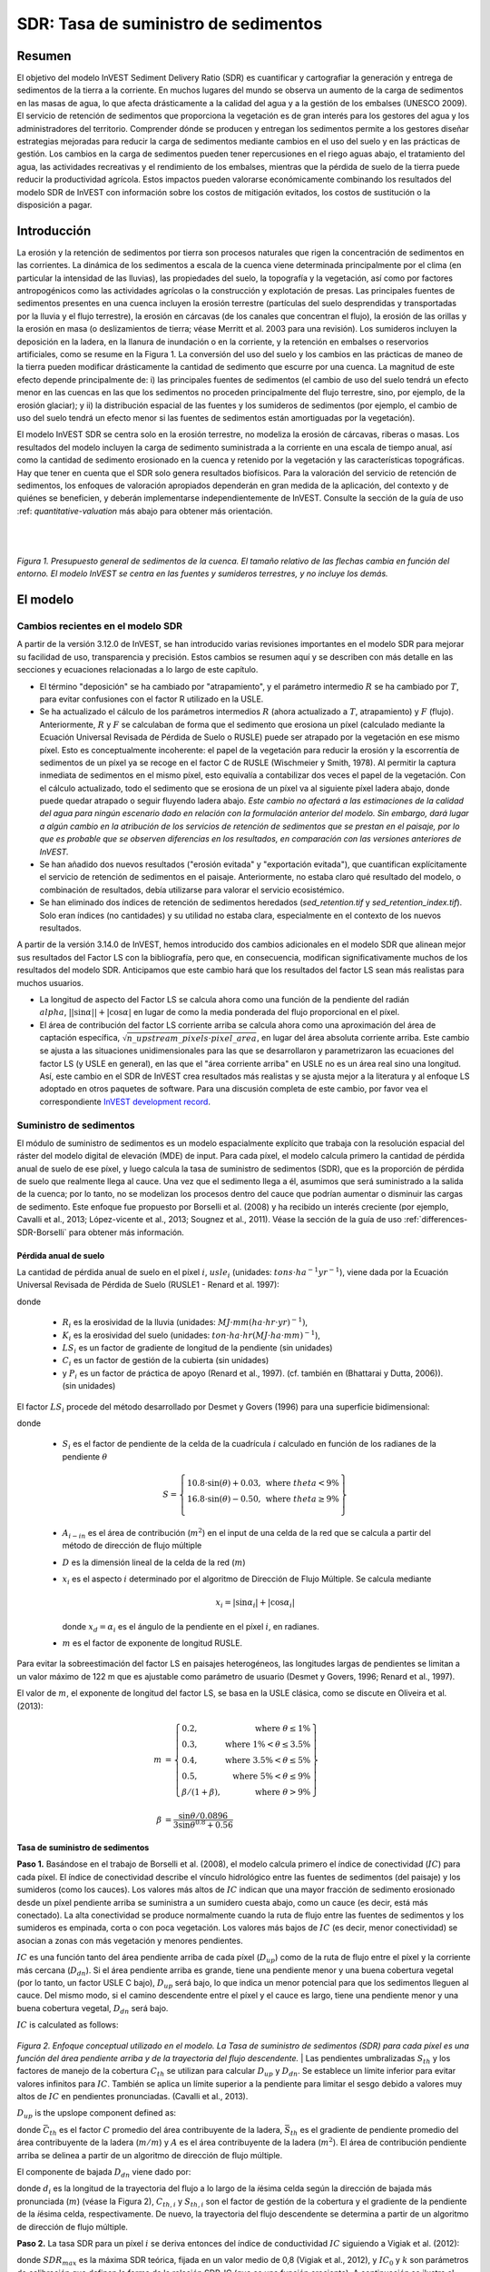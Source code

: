﻿.. _sdr:

*************************************
SDR: Tasa de suministro de sedimentos
*************************************

Resumen
=======

El objetivo del modelo InVEST Sediment Delivery Ratio (SDR) es cuantificar y cartografiar la generación y entrega de sedimentos de la tierra a la corriente. En muchos lugares del mundo se observa un aumento de la carga de sedimentos en las masas de agua, lo que afecta drásticamente a la calidad del agua y a la gestión de los embalses (UNESCO 2009). El servicio de retención de sedimentos que proporciona la vegetación es de gran interés para los gestores del agua y los administradores del territorio. Comprender dónde se producen y entregan los sedimentos permite a los gestores diseñar estrategias mejoradas para reducir la carga de sedimentos mediante cambios en el uso del suelo y en las prácticas de gestión. Los cambios en la carga de sedimentos pueden tener repercusiones en el riego aguas abajo, el tratamiento del agua, las actividades recreativas y el rendimiento de los embalses, mientras que la pérdida de suelo de la tierra puede reducir la productividad agrícola. Estos impactos pueden valorarse económicamente combinando los resultados del modelo SDR de  InVEST con información sobre los costos de mitigación evitados, los costos de sustitución o la disposición a pagar.

Introducción
============

La erosión y la retención de sedimentos por tierra son procesos naturales que rigen la concentración de sedimentos en las corrientes. La dinámica de los sedimentos a escala de la cuenca viene determinada principalmente por el clima (en particular la intensidad de las lluvias), las propiedades del suelo, la topografía y la vegetación, así como por factores antropogénicos como las actividades agrícolas o la construcción y explotación de presas. Las principales fuentes de sedimentos presentes en una cuenca incluyen la erosión terrestre (partículas del suelo desprendidas y transportadas por la lluvia y el flujo terrestre), la erosión en cárcavas (de los canales que concentran el flujo), la erosión de las orillas y la erosión en masa (o deslizamientos de tierra; véase Merritt et al. 2003 para una revisión). Los sumideros incluyen la deposición en la ladera, en la llanura de inundación o en la corriente, y la retención en embalses o reservorios artificiales, como se resume en la Figura 1. La conversión del uso del suelo y los cambios en las prácticas de maneo de la tierra pueden modificar drásticamente la cantidad de sedimento que escurre por una cuenca. La magnitud de este efecto depende principalmente de: i) las principales fuentes de sedimentos (el cambio de uso del suelo tendrá un efecto menor en las cuencas en las que los sedimentos no proceden principalmente del flujo terrestre, sino, por ejemplo, de la erosión glaciar); y ii) la distribución espacial de las fuentes y los sumideros de sedimentos (por ejemplo, el cambio de uso del suelo tendrá un efecto menor si las fuentes de sedimentos están amortiguadas por la vegetación).

El modelo InVEST SDR se centra solo en la erosión terrestre, no modeliza la erosión de cárcavas, riberas o masas. Los resultados del modelo incluyen la carga de sedimento suministrada a la corriente en una escala de tiempo anual, así como la cantidad de sedimento erosionado en la cuenca y retenido por la vegetación y las características topográficas. Hay que tener en cuenta que el SDR solo genera resultados biofísicos. Para la valoración del servicio de retención de sedimentos, los enfoques de valoración apropiados dependerán en gran medida de la aplicación, del contexto y de quiénes se beneficien, y deberán implementarse independientemente de InVEST. Consulte la sección de la guía de uso :ref: `quantitative-valuation` más abajo para obtener más orientación.

|
|

.. figure:: ./sdr/sediment_budget.png

*Figura 1. Presupuesto general de sedimentos de la cuenca. El tamaño relativo de las flechas cambia en función del entorno. El modelo InVEST se centra en las fuentes y sumideros terrestres, y no incluye los demás.*


El modelo
=========

Cambios recientes en el modelo SDR
----------------------------------

A partir de la versión 3.12.0 de InVEST, se han introducido varias revisiones importantes en el modelo SDR para mejorar su facilidad de uso, transparencia y precisión. Estos cambios se resumen aquí y se describen con más detalle en las secciones y ecuaciones relacionadas a lo largo de este capítulo.

* El término "deposición" se ha cambiado por "atrapamiento", y el parámetro intermedio :math:`R` se ha cambiado por :math:`T`, para evitar confusiones con el factor R utilizado en la USLE.

* Se ha actualizado el cálculo de los parámetros intermedios :math:`R` (ahora actualizado a :math:`T`, atrapamiento) y :math:`F` (flujo). Anteriormente, :math:`R` y :math:`F` se calculaban de forma que el sedimento que erosiona un píxel (calculado mediante la Ecuación Universal Revisada de Pérdida de Suelo o RUSLE) puede ser atrapado por la vegetación en ese mismo píxel. Esto es conceptualmente incoherente: el papel de la vegetación para reducir la erosión y la escorrentía de sedimentos de un píxel ya se recoge en el factor C de RUSLE (Wischmeier y Smith, 1978). Al permitir la captura inmediata de sedimentos en el mismo píxel, esto equivalía a contabilizar dos veces el papel de la vegetación. Con el cálculo actualizado, todo el sedimento que se erosiona de un píxel va al siguiente píxel ladera abajo, donde puede quedar atrapado o seguir fluyendo ladera abajo. *Este cambio no afectará a las estimaciones de la calidad del agua para ningún escenario dado en relación con la formulación anterior del modelo. Sin embargo, dará lugar a algún cambio en la atribución de los servicios de retención de sedimentos que se prestan en el paisaje, por lo que es probable que se observen diferencias en los resultados, en comparación con las versiones anteriores de InVEST.*

* Se han añadido dos nuevos resultados ("erosión evitada" y "exportación evitada"), que cuantifican explícitamente el servicio de retención de sedimentos en el paisaje. Anteriormente, no estaba claro qué resultado del modelo, o combinación de resultados, debía utilizarse para valorar el servicio ecosistémico.

* Se han eliminado dos índices de retención de sedimentos heredados (*sed_retention.tif* y *sed_retention_index.tif*). Solo eran índices (no cantidades) y su utilidad no estaba clara, especialmente en el contexto de los nuevos resultados.

A partir de la versión 3.14.0 de InVEST, hemos introducido dos cambios adicionales en el modelo SDR que alinean mejor sus resultados del Factor LS con la bibliografía, pero que, en consecuencia, modifican significativamente muchos de los resultados del modelo SDR.  Anticipamos que este cambio hará que los resultados del factor LS sean más realistas para muchos usuarios.

* La longitud de aspecto del Factor LS se calcula ahora como una función de la pendiente del radián :math:`\\alpha`, :math:`||\sin\alpha|| + |\cos\alpha|` en lugar de como la media ponderada del flujo proporcional en el píxel.

* El área de contribución del factor LS corriente arriba se calcula ahora como una aproximación del área de captación específica, :math:`\sqrt{n\_upstream\_pixels \cdot pixel\_area}`, en lugar del área absoluta corriente arriba.  Este cambio se ajusta a las situaciones unidimensionales para las que se desarrollaron y parametrizaron las ecuaciones del factor LS (y USLE en general), en las que el "área corriente arriba" en USLE no es un área real sino una longitud.  Así, este cambio en el SDR de InVEST crea resultados más realistas y se ajusta mejor a la literatura y al enfoque LS adoptado en otros paquetes de software.  Para una discusión completa de este cambio, por favor vea el correspondiente `InVEST development record <https://github.com/natcap/invest/blob/main/doc/decision-records/ADR-0001-Update-SDR-LS-Factor.md>`_.

Suministro de sedimentos
------------------------

El módulo de suministro de sedimentos es un modelo espacialmente explícito que trabaja con la resolución espacial del ráster del modelo digital de elevación (MDE) de input. Para cada píxel, el modelo calcula primero la cantidad de pérdida anual de suelo de ese píxel, y luego calcula la tasa de suministro de sedimentos (SDR), que es la proporción de pérdida de suelo que realmente llega al cauce. Una vez que el sedimento llega a él, asumimos que será suministrado a la salida de la cuenca; por lo tanto, no se modelizan los procesos dentro del cauce que podrían aumentar o disminuir las cargas de sedimento. Este enfoque fue propuesto por Borselli et al. (2008) y ha recibido un interés creciente (por ejemplo, Cavalli et al., 2013; López-vicente et al., 2013; Sougnez et al., 2011). Véase la sección de la guía de uso :ref:`differences-SDR-Borselli` para obtener más información.



Pérdida anual de suelo
^^^^^^^^^^^^^^^^^^^^^^

La cantidad de pérdida anual de suelo en el píxel :math:`i`, :math:`usle_i` (unidades: :math:`tons\cdot ha^{-1} yr^{-1}`), viene dada por la Ecuación Universal Revisada de Pérdida de Suelo (RUSLE1 - Renard et al. 1997):

.. math:: usle_i=R_i\cdot K_i\cdot LS_i\cdot C_i\cdot P_i,
   :label: usle

donde

 * :math:`R_i` es la erosividad de la lluvia (unidades: :math:`MJ\cdot mm (ha\cdot hr\cdot yr)^{-1})`,

 * :math:`K_i` es la erosividad del suelo (unidades: :math:`ton\cdot ha\cdot hr (MJ\cdot ha\cdot mm)^{-1}`),

 * :math:`LS_i` es un factor de gradiente de longitud de la pendiente (sin unidades)

 * :math:`C_i` es un factor de gestión de la cubierta (sin unidades)

 * y :math:`P_i` es un factor de práctica de apoyo (Renard et al., 1997). (cf. también en (Bhattarai y Dutta, 2006)). (sin unidades)

El factor :math:`LS_i` procede del método desarrollado por Desmet y Govers (1996) para una superficie bidimensional:

.. math:: LS_i=S_i \frac{(A_{i-in}+D^2)^{m+1}-A_{i-in}^{m+1}}{D^{m+2}\cdot x_i^m\cdot (22.13)^m}
    :label: ls

donde

 * :math:`S_i` es el factor de pendiente de la celda de la cuadrícula :math:`i` calculado en función de los radianes de la pendiente :math:`\theta`

   .. math::

      S = \left\{\begin{array}{lr}
        10.8\cdot\sin(\theta)+0.03, & \text{where } theta < 9\% \\
        16.8\cdot\sin(\theta)-0.50, & \text{where } theta \geq 9\% \\
        \end{array}\right\}


 * :math:`A_{i-in}` es el área de contribución (:math:`m^2`) en el input de una celda de la red que se calcula a partir del método de dirección de flujo múltiple

 * :math:`D` es la dimensión lineal de la celda de la red (:math:`m`)

 * :math:`x_i` es el aspecto :math:`i` determinado por el algoritmo de Dirección de Flujo Múltiple. Se calcula mediante

   .. math:: x_i =  | \sin \alpha_i | + | \cos \alpha_i |

   donde :math:`x_d = \alpha_i` es el ángulo de la pendiente en el píxel :math:`i`, en radianes.

 * :math:`m` es el factor de exponente de longitud RUSLE.


Para evitar la sobreestimación del factor LS en paisajes heterogéneos, las longitudes largas de pendientes se limitan a un valor máximo de 122 m que es ajustable como parámetro de usuario (Desmet y Govers, 1996; Renard et al., 1997).

El valor de :math:`m`, el exponente de longitud del factor LS, se basa en la USLE clásica, como se discute en Oliveira et al. (2013):

.. math::

   \begin{align*}
   m &=  \left\{\begin{array}{lr}
      0.2, & \text{where } \theta \leq 1\% \\
      0.3, & \text{where } 1\% < \theta \leq 3.5\% \\
      0.4, & \text{where } 3.5\% < \theta \leq 5\% \\
      0.5, & \text{where } 5\% < \theta \leq 9\% \\
      \beta / (1 + \beta), & \text{where } \theta > 9\%
   \end{array}\right\} \\
   \\
   \beta &= \frac{\sin\theta / 0.0896}{3\sin\theta^{0.8} + 0.56}
   \end{align*}

Tasa de suministro de sedimentos
^^^^^^^^^^^^^^^^^^^^^^^^^^^^^^^^

**Paso 1.** Basándose en el trabajo de Borselli et al. (2008), el modelo calcula primero el índice de conectividad (:math:`IC`) para cada píxel. El índice de conectividad describe el vínculo hidrológico entre las fuentes de sedimentos (del paisaje) y los sumideros (como los  cauces). Los valores más altos de :math:`IC` indican que una mayor fracción de sedimento erosionado desde un píxel pendiente arriba se suministra a un sumidero cuesta abajo, como un cauce (es decir, está más conectado). La alta conectividad se produce normalmente cuando la ruta de flujo entre las fuentes de sedimentos y los sumideros es empinada, corta o con poca vegetación. Los valores más bajos de :math:`IC` (es decir, menor conectividad) se asocian a zonas con más vegetación y menores pendientes.

:math:`IC` es una función tanto del área pendiente arriba de cada píxel (:math:`D_{up}`) como de la ruta de flujo entre el píxel y la corriente más cercana (:math:`D_{dn}`). Si el área pendiente arriba es grande, tiene una pendiente menor y una buena cobertura vegetal (por lo tanto, un factor USLE C bajo), :math:`D_{up}` será bajo, lo que indica un menor potencial para que los sedimentos lleguen al cauce. Del mismo modo, si el camino descendente entre el píxel y el cauce es largo, tiene una pendiente menor y una buena cobertura vegetal, :math:`D_{dn}` será bajo.

:math:`IC` is calculated as follows:

.. math:: IC=\log_{10} \left(\frac{D_{up}}{D_{dn}}\right)
    :label: ic

.. figure:: ./sdr/connectivity_diagram.png

*Figura 2. Enfoque conceptual utilizado en el modelo. La Tasa de suministro de sedimentos (SDR) para cada píxel es una función del área pendiente arriba y de la trayectoria del flujo descendente.*
|
Las pendientes umbralizadas :math:`S_{th}` y los factores de manejo de la cobertura :math:`C_{th}` se utilizan para calcular :math:`D_{up}` y :math:`D_{dn}`. Se establece un límite inferior para evitar valores infinitos para :math:`IC`. También se aplica un límite superior a la pendiente para limitar el sesgo debido a valores muy altos de :math:`IC` en pendientes pronunciadas. (Cavalli et al., 2013).

.. math::
   :label: threshold_slope

   S_{th} = \left\{\begin{array}{lr}
        0.005, &\text{for } S<0.005\\
        S,     &\text{for } 0.005\leq S\leq 1\\
        1,     &\text{for } S>1
        \end{array}\right\}

.. math::
   :label: threshold_c

   C_{th} = \left\{\begin{array}{lr}
        0.001, & \text{for } C<0.001\\
        C,     & \text{otherwise}\\
        \end{array}\right\}

:math:`D_{up}` is the upslope component defined as:

.. math:: D_{up}=\bar{C}_{th}\bar{S}_{th}\sqrt{A}
    :label: d_up

donde :math:`\bar{C}_{th}` es el factor :math:`C` promedio del área contribuyente de la ladera, :math:`\bar{S}_{th}` es el gradiente de pendiente promedio del área contribuyente de la ladera (:math:`m/m`) y :math:`A` es el área contribuyente de la ladera (:math:`m^2`). El área de contribución pendiente arriba se delinea a partir de un algoritmo de dirección de flujo múltiple.

El componente de bajada :math:`D_{dn}` viene dado por:

.. math:: D_{dn}=\sum_i\frac{d_i}{C_{th, i} S_{th,i}}
    :label: d_dn

donde :math:`d_i` es la longitud de la trayectoria del flujo a lo largo de la *i*\ ésima celda según la dirección de bajada más pronunciada (:math:`m`) (véase la Figura 2), :math:`C_{th, i}` y :math:`S_{th, i}` son el factor de gestión de la cobertura y el gradiente de la pendiente de la *i*\ ésima celda, respectivamente. De nuevo, la trayectoria del flujo descendente se determina a partir de un algoritmo de dirección de flujo múltiple.

**Paso 2.** La tasa SDR para un píxel :math:`i` se deriva entonces del índice de conductividad :math:`IC` siguiendo a Vigiak et al. (2012):

.. math:: SDR_i = \frac{SDR_{max}}{1+\exp\left(\frac{IC_0-IC_i}{k}\right)}
    :label: sdr

donde :math:`SDR_{max}` es la máxima SDR teórica, fijada en un valor medio de 0,8 (Vigiak et al., 2012), y :math:`IC_0` y :math:`k` son parámetros de calibración que definen la forma de la relación SDR-IC (que es una función creciente). A continuación se ilustra el efecto de :math:`IC_0` y :math:`k` en el SDR:

.. figure:: ../en/sdr/ic0_k_effect.png

*Figura 3. Relación entre el índice de conectividad IC y SDR. El valor máximo de SDR se fija en :math:`SDR_{max}=0,8`. El efecto de la calibración se ilustra estableciendo :math:`k_b=1` y :math:`k_b=2` (línea sólida y discontinua, respectivamente), y :math:`IC_0=0,5` y :math:`IC_0=2` (líneas discontinuas negras y grises, respectivamente).*
|

Exportación de sedimentos
^^^^^^^^^^^^^^^^^^^^^^^^^

La exportación de sedimentos desde un píxel dado :math:`i` :math:`E_i` (unidades: :math:`tons\cdot ha^{-1} yr^{-1}`), es la cantidad de sedimento erosionado desde ese píxel que realmente llega a un cauce. La exportación de sedimentos viene dada por:

.. math:: E_i=usle_i\cdot SDR_i
    :label: e_i

La exportación total de sedimentos de la cuenca :math:`E` (unidades: :math:`ton\cdot ha^{-1} yr^{-1}`) viene dada por:

.. math:: E=\sum_i E_i
    :label: e

:math:`E` es el valor utilizado con fines de calibración/validación, en combinación con otras fuentes de sedimentos, si se dispone de datos.

Atrapamiento de sedimentos en la pendiente
^^^^^^^^^^^^^^^^^^^^^^^^^^^^^^^^^^^^^^^^^^

Este modelo también hace una estimación de la cantidad de sedimento que queda atrapado (depositado/retenido) a lo largo de la trayectoria del flujo cuesta abajo desde la fuente, por lo tanto, el sedimento que se erosiona y se exporta desde un píxel, pero que no llega a la corriente. El conocimiento de la distribución espacial de esta cantidad permitirá a los usuarios rastrear el cambio neto de sedimentos en un píxel (ganancia o pérdida), lo que puede informar sobre los índices de degradación de la tierra.

La exportación de sedimentos a la corriente desde el píxel :math:`i` se define en la ecuación :eq:`e_i`. El otro componente del balance de masas de la USLE es el sedimento que no llega a la corriente. Esta carga de sedimentos debe quedar atrapada en algún lugar del paisaje a lo largo del recorrido del flujo hacia la corriente y se define de la siguiente manera:

.. math:: E'_i=usle_i (1-SDR_i)
    :label: eprime

Debido a la naturaleza del cálculo de SDR, la cantidad :math:`E_i` ha considerado la trayectoria del flujo descendente y las propiedades biofísicas que filtran los sedimentos a la corriente. Así, podemos modelizar el flujo de :math:`E'_i` pendiente abajo independientemente del flujo de :math:`E_i`.

Para ello, asumimos las siguientes propiedades sobre cómo se comportan :math:`E_i` y SDR en un paisaje:

**Propiedad A**: La SDR aumenta monotónicamente a lo largo de un camino de flujo descendente: A medida que se traza un camino de flujo cuesta abajo, el valor de SDR aumentará monotónicamente ya que la distancia de flujo cuesta abajo disminuye. Hay que tener en cuenta que existe la posibilidad numérica de que un píxel descendente tenga el mismo valor de SDR que un píxel pendiente arriba. La implicación en este caso es que no se produce ningún atrapamiento de flujo de sedimentos en el píxel a lo largo de ese escalón.

**Propiedad B**: Todo el flujo de sedimentos no exportado en un píxel de la corriente límite es retenido por ese píxel: Si el píxel :math:`i` drena directamente a la corriente no hay oportunidad de filtrar más hacia abajo de :math:`E_i`. Dado que :math:`E_i` es la inversa de :math:`E'_i`, la implicación es que el flujo ascendente (definido como :math:`F_i` más abajo) debe haber quedado atrapado en el píxel.

Dadas estas dos propiedades, vemos que la cantidad de :math:`E_i` retenida en un píxel debe ser una función de:

 * la diferencia absoluta en los valores de SDR desde el píxel :math:`i` hasta el píxel o píxeles pendiente abajo a los que drena, y
 * la proximidad numérica del valor SDR pendiente abajo  a 1,0 (el píxel de la corriente).

Esta mecánica se puede capturar como una interpolación lineal de la diferencia del valor de SDR del píxel :math:`i` con su homólogo de SDR de pendiente descendente con respecto a la diferencia del píxel :math:`i` con un valor máximo teórico de SDR de pendiente descendente de 1,0. Formalmente,

.. math:: dT_i=\frac{\left(\sum_{k \in \{directly\ downslope\ from\ i\}}SDR_k\cdot p(i,k)\right) - SDR_i}{1.0-SDR_i}
    :label: dti

:math:`T` representa el atrapamiento de sedimentos. El :math:`d` en :math:`dT_i` indica una diferencia delta y :math:`p(i,k)` es la proporción de flujo desde el píxel :math:`i` al píxel :math:`k`. Esta notación pretende invocar la intuición de una derivada de :math:`Ti`. Obsérvese que se cumplen las condiciones de contorno:

 * En el caso de la propiedad A (donde la pendiente descendente math:`\left(\sum_{k \in \{directly\ downslope\ from\ i\}}SDR_k\cdot p(i,k)\right)=SDR_i`), el valor de :math:`dT_i=0` indicando que no se retendrá :math:`F_i` en el píxel.
 * En el caso de la propiedad B (pendiente abajo :math:`SDR_k=1` porque es una corriente) el valor de :math:`dT_i=1` indica que el resto de :math:`F_i` se retiene en el píxel.

Ahora definimos la cantidad de flujo de sedimentos que se retiene en cualquier píxel del recorrido del flujo utilizando :math:`dT_i` como un flujo ponderado del flujo ascendente:

.. math:: T_i=dT_i\cdot\left(\sum_{j\in\{pixels\ that\ drain\ to\ i\}}F_j \cdot p(i,j)\right)
    :label: ti

donde :math:`F_i` es la cantidad de exportación de sedimentos que no llega al "flujo" de la corriente, definido como:

.. math:: F_i=(1-dT_i)\cdot(\left(\sum_{j\in\{pixels\ that\ drain\ to\ i\}} F_j \cdot p(i,j)\right) + E'_i)
    :label: fi

|  
|  

.. figure:: ./sdr/SDR_connectivity_indices.png
   :scale: 25 %

*Figura 4. Ilustración de los procesos relevantes de erosión y deposición de sedimentos, sus interconexiones espaciales y su representación en el modelo. La cantidad máxima de sedimento que podría erosionarse de un píxel se define como el valor USLE en ausencia de vegetación (RKLS). La diferencia entre éste y la erosión real con cobertura del suelo y manejo (RKLSCP) indica el papel de esos factores locales para evitar la erosión. Del sedimento que sale de un píxel (RKLSCP), solo una fracción (SDR) llega a un píxel de pendiente abajo. El resto (:math:`RKLSCP*(1-SDR)`) se retiene en los píxeles aguas abajo. Por lo tanto, el papel de la vegetación es doble: (1) evitar la erosión local y (2) atrapar el sedimento que se movilizó pendiente arriba. El recuadro de la parte inferior indica el destino potencial de los sedimentos erosionados.* 

|  
|  

Indicadores de servicios ecosistémicos
^^^^^^^^^^^^^^^^^^^^^^^^^^^^^^^^^^^^^^

El servicio ecosistémico potencial de control de la erosión proporcionado por el paisaje se cuantifica de dos maneras:

* **Erosión evitada** - Contribución de la vegetación a la reducción de la erosión de un píxel. En otras palabras, valorar la vegetación por no permitir que se produzca la erosión en primer lugar. Puede utilizarse para cuantificar el servicio ecosistémico desde la perspectiva de la pérdida local de suelo. Se calcula como

.. math:: AER_i = RKLS_i - USLE_i
    :label: aer_i

donde :math:`AER_i` es la cantidad de erosión evitada en el píxel :math:`i`, y la diferencia entre :math:`RKLS_i` y :math:`USLE_i` representa el beneficio de la vegetación y las buenas prácticas de gestión, ya que RKLS es equivalente a USLE menos los factores C (cobertura) y P (práctica).

* Exportación evitada** - Contribución de la vegetación a la reducción de la erosión de un píxel, así como a la captura de los sedimentos que se originan en la ladera del píxel, de modo que ninguno de ellos desciende para entrar en un cauce. También puede considerarse como el total de sedimentos retenidos en el píxel. La *exportación evitada* indica el servicio ecosistémico desde la perspectiva de un usuario del agua aguas abajo, y se calcula como

.. math:: AEX_i = (RKLS_i - USLE_i) \cdot SDR_i + T_i
    :label: aex_i

donde :math:`AEX_i` es la retención total de sedimentos proporcionada por ese píxel, tanto de fuentes de erosión en el píxel como de fuentes de erosión pendiente arriba. Al retener este sedimento, está contribuyendo a reducir el sedimento exportado a los cauces. Al igual que con la *Erosión evitada*, la diferencia entre :math:`RKLS_i` y :math:`USLE_i` representa el beneficio de la vegetación y de las buenas prácticas de manejo, y multiplicando esto por la Tasa de suministro de sedimentos :math:`SDR_i` se cuantifica la cantidad de erosión originada en ese píxel que no entra en un cauce. Por último, :math:`T_i` es la cantidad de sedimento pendiente arriba que queda atrapado en ese píxel, impidiendo también que entre en un cauce.

Para más información sobre el uso de estos indicadores, consulte la siguiente sección :ref:`evaluating_sed_ret_services`.


Corrientes de agua y capa de drenaje opcional
^^^^^^^^^^^^^^^^^^^^^^^^^^^^^^^^^^^^^^^^^^^^^
El mapa de corrientes del modelo es la unión de la capa de corrientes calculada y la capa de drenaje de input (si se proporciona).
El modelo calcula una capa de corrientes (**stream.tif**) umbralizando el ráster de acumulación de flujo (**flow_accumulation.tif**) por el valor del umbral de acumulación de flujo (UAF):

  .. math::
     :label: sdr_stream

     stream_{TFA,i} = \left\{\begin{array}{lr}
          1, & \text{if } flow\_accum_{i} \geq TFA \\
          0,     & \text{otherwise} \\
          \end{array}\right\}

Si se proporciona el input je opcional, el modelo lo incluye (**stream_and_drainage.tif**):

  .. math:: stream_{drainage,i} = stream_{TFA,i} \text{  OR  } stream_{input,i}
     :label: stream_and_drainage

La capa final de la corriente (:math:`stream_{TFA}`, o :math:`stream_{drainage}` si se proporciona el input opcional de drenaje) se utiliza para determinar :math:`d_i` (distancia a la corriente) para los cálculos de SDR.

En algunas situaciones, el índice de conectividad definido por la topografía no representa las vías de flujo reales, que pueden estar influidas por la conectividad artificial. Por ejemplo, es probable que los sedimentos en las zonas urbanas o cerca de las carreteras sean transportados al cauce con poca retención. El ráster de drenaje (opcional) identifica los píxeles que están conectados artificialmente al cauce, independientemente de su posición geográfica (por ejemplo, su distancia a la red de corrientes). Los píxeles de la capa de drenaje se tratan de forma similar a los píxeles de la red de corrientes; en otras palabras, la trayectoria del flujo descendente se detendrá en los píxeles de la capa de drenaje, y la carga de sedimentos correspondiente se añadirá a la exportación total de sedimentos.

.. _sdr_defined_area:

Área definida de resultados
^^^^^^^^^^^^^^^^^^^^^^^^^^^

Hay tres cosas principales que definen el área donde el modelo produce valores en las capas de salida:
 * Los resultados se limitan al área cubierta por el vector de entrada Cuencas.
 * Los resultados solo se pueden calcular en los píxeles en los que *todos* los rásteres de entrada tienen valores válidos. Si algún ráster de entrada tiene el valor NoData en un píxel, entonces el resultado también será NoData en ese píxel.
 * Los resultados que dependen de la distancia a la red de corrientes (como la SDR y otros resultados que se basan en ella), solo se calculan para los píxeles que drenan a una corriente.

SDR y otros resultados del modelo se definen en términos de distancia a la corriente (:math:`d_i`). Por lo tanto, estas salidas solo se definen para píxeles que drenan a una corriente (salida **stream.tif**), tal y como se define por el Umbral de Acumulación de Flujo y el MDE dado como input. Los píxeles que no drenan a ninguna corriente tendrán valores NoData en estas salidas. Los archivos de salida afectados son: **d_dn.tif**, **ic.tif**, **e_prime.tif**, **sdr_factor.tif**, **sediment_deposition.tif**, **avoided_erosion.tif** y **sed_export.tif**.

Si usted ve áreas NoData en estos resultados que no pueden ser explicadas por datos faltantes en los inputs, es probable que sea porque no están conectadas hidrológicamente a una corriente en el mapa. Esto puede ocurrir si su MDE tiene huecos o errores, si los límites del mapa no se extienden lo suficiente como para incluir corrientes en esa cuenca, o si su valor umbral de acumulación de flujo es demasiado alto para reconocer las corrientes. Puede confirmarlo comprobando el resultado intermedio **what_drains_to_stream.tif**, que indica qué píxeles drenan a una corriente. Compruebe el resultado de las corrientes (**stream.tif**) y asegúrese de que se ajusta lo más posible a las corrientes del mundo real. Consulte la sección :ref:`working-with-the-DEM` de esta guía de uso para obtener más información.

**Tenga en cuenta también que muchos de los resultados del SDR producen valores de NoData donde hay corrientes**. Esto se debe a que el modelo no incluye el procesamiento dentro de la corriente, y los cálculos del modelo se detienen cuando alcanzan una corriente, tal y como se define en el ráster de salida **stream.tif**. Así que si ve valores NoData que está intentando explicar, compárelos con **stream.tif** y vea si coinciden. Si lo hacen, este es el comportamiento esperado, y no hay entradas que se pueden cambiar que producirán valores dentro de las corrientes definidas.

**Ejemplo:** A continuación se muestra un ejemplo del efecto de la acumulación de caudal umbral en la extensión definida, en un área con múltiples cuencas hidrográficas que no están conectadas hidrológicamente. Dentro del área del mapa se puede ver una red de corrientes conectadas que fluyen de noroeste a sureste, así como 3 trozos de corrientes que se cortan a lo largo del lado derecho del mapa. En los mapas de ejemplo de abajo, los píxeles blancos de la fila superior son corrientes (**stream.tif** salida de SDR), mientras que la fila inferior muestra SDR (**sdr_factor.tif**). *Observe los píxeles negros en los rásteres SDR, que son píxeles NoData, ya que están dentro de la red de corrientes.*
En la columna de la izquierda, con un valor UAF de 100, las corrientes existen tanto en la cuenca inferior izquierda como en la superior derecha. El ráster SDR se define en todos los lugares en los que se definen los inputs, excepto un pequeño parche en el borde derecho que no drena a ninguna corriente.

En la columna de la derecha, con un valor UAF de 1000, no hay ninguna corriente en la cuenca superior derecha. Como resultado, los píxeles de esa cuenca no drenan a ninguna corriente, y el ráster SDR correspondiente no está definido (como valores de NoData) en esa zona.

.. figure:: ./sdr/example_different_tfa_effects.png
   :scale: 50 %

*Figura 5. Ejemplo del efecto del parámetro Umbral de acumulación de caudal en la extensión del mapa de salida.*

.. _differences-SDR-Borselli:

Diferencias entre el modelo InVEST SDR y el enfoque original desarrollado por Borselli et al. (2008)
----------------------------------------------------------------------------------------------------

El modelo InVEST SDR se basa en el concepto de conectividad hidrológica, parametrizado por Borselli et al. (2012). Se seleccionó este enfoque porque requiere un número mínimo de parámetros, utiliza datos disponibles a nivel mundial y es espacialmente explícito. En un estudio comparativo, Vigiak et al. (2012) sugirieron que el enfoque proporciona: "(i) una gran mejora en la predicción de los rendimientos específicos de sedimentos, (ii) facilidad de aplicación, (iii) independencia de la escala; y (iv) una formulación capaz de dar cuenta de las variables del paisaje y la topología en línea con los conceptos de conectividad sedimentológica". El enfoque también se ha utilizado para predecir el efecto del cambio de uso del suelo (Jamshidi et al., 2013).

Los siguientes puntos resumen las diferencias entre InVEST y el modelo de Borselli:

 * En InVEST, el factor de ponderación se implementa directamente como el factor C de la USLE y, por lo tanto, depende de la cobertura del suelo local (otras  investigaciones han utilizado una formulación diferente, por ejemplo, el índice de rugosidad basado en un MDE de alta resolución (Cavalli et al., 2013)).

 * El parámetro :math:`SDR_{max}` utilizado por Borselli et al. se establece por defecto en 0,8 para reducir el número de parámetros. Vigiak et al. (2012) proponen definir :math:`SDR_{max}` como la fracción de partículas de la capa superior del suelo más finas que la arena gruesa (<1 mm). Este valor puede ser modificado por usted.

.. _evaluating_sed_ret_services:

Evaluación de los servicios de retención de sedimentos
======================================================

Servicios de retención de sedimentos
------------------------------------

Para evaluar el servicio de retención de sedimentos en su área de interés, se proporcionan dos resultados:

**Erosión evitada** (avoided_erosion.tif) - La contribución de la vegetación a la reducción de la erosión de un píxel. En otras palabras, se valora la vegetación por no permitir que se produzca la erosión en primer lugar. Esto indica el servicio ecosistémico desde la perspectiva de la pérdida local de suelo, lo que sería interesante, por ejemplo, en las zonas agrícolas donde la retención de la capa superior del suelo es importante.

* Exportación evitada** (avoided_export.tif) - Contribución de la vegetación a evitar la erosión de un píxel, así como a atrapar los sedimentos que se originan en la pendiente del píxel, de modo que ninguno de ellos descienda para entrar en un cauce. También puede considerarse como el total de sedimentos retenidos en el píxel. La *exportación evitada* indica el servicio ecosistémico desde la perspectiva de un usuario de agua aguas abajo, que se beneficiaría de que los sedimentos se mantuvieran fuera del cauce que está utilizando para beber, para la energía hidroeléctrica o para otros usos.

Los indicadores *avoided_erosion.tif* y *avoided_export.tif* pueden utilizarse para identificar los lugares del paisaje que atrapan/retienen sedimentos, lo que favorece los recursos locales del suelo y la calidad del agua aguas abajo. Esta información puede servir para decidir dónde enfocar el trabajo de conservación, para que estos servicios se mantengan en el futuro. Sin embargo, es importante tener en cuenta que se retendrá más erosión en los lugares donde se produzca más erosión. Por lo tanto, centrarse simplemente en la conservación de las áreas de alta retención no necesariamente aborda los lugares que están produciendo erosión en primer lugar. El resultado *USLE.tif* puede complementar esto mostrando qué lugares de la cuenca están perdiendo más suelo; y el resultado *sed_export.tif* muestra qué áreas están contribuyendo con más sedimentos a los cauces. Estos son los lugares donde puede ser útil dirigir la restauración o la mejora del manejo del suelo.

Si tiene escenarios que se comparan con las condiciones actuales, también puede cuantificar el servicio de retención de sedimentos tomando la diferencia en la *exportación* de sedimentos entre el escenario y las condiciones actuales. Esto cuantifica la diferencia en la erosión que llega a una corriente, basándose en los cambios en la cobertura del suelo/clima/etc. presentes en los escenarios, lo que proporciona una forma de evaluar los impactos en los usos aguas abajo, como los reservorios o embalses y el agua potable.

La traducción de los impactos biofísicos de la alteración del suministro de sedimentos a la métrica del bienestar humano depende en gran medida del contexto de decisión. La erosión del suelo, los sedimentos en suspensión y los sedimentos depositados pueden tener impactos tanto negativos como positivos en varios usuarios de una cuenca (Keeler et al, 2012). Estos incluyen, pero no se limitan a:

 * Reducción de la fertilidad del suelo y de la capacidad de retención de agua y nutrientes, lo que afecta a los agricultores
 * Aumento de los costos de tratamiento para el suministro de agua potable
 * Reducción de la claridad del lago, disminuyendo el valor de las actividades recreativas
 * Aumento del total de sólidos en suspensión que afecta a la salud y la distribución de las especies acuáticas.
 * Aumento de la sedimentación en los embalses, que disminuye su rendimiento o aumenta los costos de control de sedimentos.
 * Aumento de la sedimentación en los puertos que requiere el dragado para preservar la navegación en ríos y estuarios.

La evaluación del servicio implica la localización de los beneficiarios pertinentes en el paisaje y su vinculación con los lugares que contribuyen a evitar la erosión o la exportación (o el cambio en la exportación de sedimentos). Por ejemplo, para los quienes se benefician puntualmente, como en la extracción de agua potable, un método consiste en crear la cuenca hidrográfica que drena a esa ubicación puntual (utilizando una herramienta como :ref:`delineateit`) y, a continuación, sumar el ráster resultante de la exportación evitada (o el cambio en la exportación de sedimentos, si se trabaja con escenarios) dentro de esa cuenca. Mandle et al. (2015) y Mandle et al. (2017) presentan dos ejemplos que emplean este enfoque.

.. _quantitative-valuation:

Valoración cuantitativa
-----------------------

Una nota importante sobre la asignación de un valor monetario a cualquier servicio es que la valoración solo debe hacerse sobre los resultados del modelo que han sido calibrados y validados. De lo contrario, no se sabe cuán bien el modelo representa el área de interés, lo que puede llevar a una representación errónea del valor exacto. Si el modelo no se ha calibrado, solo deben utilizarse los resultados relativos (como un aumento del 10%) y no los valores absolutos (como 1.523 toneladas o 42.900 dólares). Véase la sección :ref:`comparison_with_observations` más adelante para obtener más información sobre las pruebas de sensibilidad y la calibración.


Retención de sedimentos a nivel de subcuenca
^^^^^^^^^^^^^^^^^^^^^^^^^^^^^^^^^^^^^^^^^^^^

Desde el punto de vista de la valoración, una métrica importante es la diferencia de retención o exportación entre los distintos escenarios. Para la evaluación cuantitativa del servicio de retención, el modelo proporciona información espacial sobre dónde está atrapado el sedimento en el paisaje, indicando qué áreas están reteniendo el sedimento de las laderas y evitando que llegue a una corriente. Del mismo modo, la retención de sedimentos proporcionada por diferentes escenarios proporcionados por usted puede ser comparada con la condición de línea base (o entre sí) tomando la diferencia en la exportación de sedimentos entre el escenario y la línea base. Este cambio en la exportación puede representar el cambio en el servicio de retención de sedimentos debido al posible futuro reflejado en el escenario. Estos resultados de retención pueden valorarse de forma monetaria o no monetaria, dependiendo del contexto - Véase más adelante en esta sección para obtener más información sobre los enfoques de valoración.

Otras fuentes y sumideros de sedimentos
^^^^^^^^^^^^^^^^^^^^^^^^^^^^^^^^^^^^^^^^

Como se indica en las limitaciones del modelo, en los análisis de valoración debe tenerse en cuenta la omisión de algunas fuentes y sumideros de sedimentos (erosión en cárcavas, erosión en riberas y erosión en masa). En algunos sistemas, estas otras fuentes de sedimentos pueden dominar y los grandes cambios en la erosión terrestre pueden no suponer una diferencia en las concentraciones generales de sedimentos en los cauces. En otras palabras, si la exportación de sedimentos de dos escenarios difiere en un 50%, y la parte de la erosión terrestre en el balance de sedimentos es del 60%, entonces el cambio real en la erosión que debería valorarse para evitar la sedimentación en los embalses es del 30% (50% x 60%).

Una complicación al calcular el balance total de sedimentos es que los cambios en el clima o en el uso de la tierra dan lugar a cambios en los caudales máximos durante los eventos de lluvia, y por lo tanto es probable que afecten a la magnitud de la erosión de las cárcavas y las riberas. Aunque la magnitud del cambio en otras fuentes de sedimentos es muy contextual, es probable que vaya en la misma dirección que el cambio en la erosión terrestre: un mayor transporte terrestre de sedimentos suele ir asociado a mayores caudales, que probablemente aumenten la erosión de cárcavas y riberas. Por lo tanto, al comparar los distintos escenarios, el cambio absoluto puede servir como límite inferior del impacto total de un cambio climático o de uso del suelo concreto.

:ref:`sdr_appendix2` resume las opciones para representar las fuentes y sumideros adicionales de erosión en el modelo.


Marcos de sustitución y de costos evitados frente a los enfoques de la disposición a pagar
^^^^^^^^^^^^^^^^^^^^^^^^^^^^^^^^^^^^^^^^^^^^^^^^^^^^^^^^^^^^^^^^^^^^^^^^^^^^^^^^^^^^^^^^^^

En el caso de muchos impactos de los servicios ecosistémicos, y de los impactos de los sedimentos en particular, la valoración monetaria es relativamente sencilla si se considera apropiado un método de costo evitado de mitigación o de costo de sustitución. En esta situación, se supone que quienes se benefician incurren en un costo que está en función de la métrica biofísica (por ejemplo, el sedimento suspendido aumenta los costos de tratamiento). Sin embargo, es importante reconocer que los enfoques del costo evitado o del costo de reemplazo suponen que las acciones de mitigación valen la pena para el actor que emprende en ellas. Por ejemplo, si el operador de un reservorio considera que los costos asociados al dragado de los sedimentos depositados no compensan los beneficios de recuperar la capacidad de almacenamiento perdida, no es apropiado valorar todos los sedimentos depositados al costo unitario del dragado. Del mismo modo, un aumento de los sedimentos en suspensión para el abastecimiento de agua potable puede resolverse aumentando los insumos de tratamiento o cambiando a una tecnología de tratamiento alternativa. Evitar estos costos adicionales podría entonces contabilizarse como beneficio económico. Sin embargo, en algunos contextos, los usuarios privados del agua pueden decidir que el aumento del contenido de sedimentos es aceptable, en lugar de incurrir en gastos adicionales de tratamiento. Su situación económica es peor, pero al no pagar por el tratamiento adicional, el enfoque del costo de sustitución se convierte en un límite superior de su pérdida económica. Además, su pérdida económica ya no se ve reflejada en el cambio de los gastos financieros, lo que complica aún más el análisis.

Hay que tener en cuenta, sin embargo, que este enfoque de delimitación puede ser totalmente apropiado para la evaluación inicial de la importancia de los diferentes flujos de beneficios, es decir, si el enfoque más caro no tiene un impacto significativo, entonces no hay necesidad de refinar el análisis para utilizar enfoques más detallados como la disposición a pagar (para quienes consumen) o los impactos en los ingresos netos (para quienes producen). Sin embargo, si el impacto es grande y no hay ninguna razón para creer que los actores relevantes emprenderán actividades de mitigación, entonces un marco de disposición a pagar es el camino adecuado. Para una introducción a las técnicas disponibles, véase http://ecosystemvaluation.org/dollar_based.htm.

Consideraciones de tiempo
^^^^^^^^^^^^^^^^^^^^^^^^^

Por lo general, el análisis económico y financiero utilizará alguna forma de descuento que reconozca el valor temporal del dinero, los beneficios y el uso de los recursos. Los beneficios y costos que se acumulan en el futuro "cuentan menos" que los beneficios y costos que se experimentan cerca del presente. Es importante que cualquier análisis económico o financiero tenga en cuenta que el modelo SDR solo representa los impactos medios anuales en condiciones de estado estacionario. Esto tiene dos implicaciones para la valoración. En primer lugar, los usuarios deben reconocer que los impactos que se valoran pueden tardar en producirse: no es el caso de que los beneficios completos en estado estacionario comiencen a acumularse inmediatamente, aunque muchos de los costos podrían hacerlo. En segundo lugar, el promedio anual significa que las funciones de costo o beneficio que muestren no linealidades en escalas de tiempo más cortas deben (si es posible) ser transformadas, o el resultado de InVEST debe ser emparejado con otro análisis estadístico para representar la importante variabilidad intra o interanual.

Limitaciones y simplificaciones
===============================

 * Una de las principales limitaciones del modelo es su dependencia de la ecuación USLE (Renard et al., 1997). Esta ecuación se utiliza mucho, pero tiene un alcance limitado ya que solo representa los procesos de erosión terrestre (barrancos/interrancos). Otras fuentes de sedimentos son la erosión de los barrancos, la erosión de los márgenes de los arroyos y la pérdida de masa por corrimientos de tierras o desprendimientos de rocas, así como la erosión glaciar. Wilkinson et al. 2014 ofrecen una buena descripción de los procesos de erosión de barrancos y riberas, con posibles enfoques de modelización. Los movimientos de masas (corrimiento de tierras) no están representados en el modelo, pero pueden ser una fuente importante en algunas zonas o bajo determinados cambios de uso del suelo, como la construcción de carreteras.

 * Un corolario es que las descripciones del impacto en los servicios ecosistémicos (y cualquier valoración posterior) deben tener en cuenta la proporción relativa de la fuente de sedimentos del modelo en comparación con el presupuesto total de sedimentos (véase la sección sobre :ref:`evaluating_sed_ret_services`).

* Además, como ecuación empírica desarrollada en Estados Unidos, la USLE ha mostrado un rendimiento limitado en otras zonas, incluso cuando se centra en la erosión superficial. Basándose en el conocimiento local, los usuarios pueden modificar la ecuación de pérdida de suelo implementada en el modelo alterando las entradas R, K, C, P para reflejar los hallazgos de estudios locales (Sougnez et al., 2011).

 * El modelo es muy sensible a los parámetros *k* e *IC0*, que no tienen una base física. La literatura emergente sobre el enfoque de modelado utilizado en el modelo InVEST (Cavalli et al., 2013; López-Vicente et al., 2013; Sougnez et al., 2011; Vigiak et al., 2012) proporciona orientación para establecer estos parámetros, pero los usuarios deben ser conscientes de esta limitación al interpretar los valores absolutos del modelo.

 * Dada la simplicidad del modelo y el bajo número de parámetros, los resultados son muy sensibles a la mayoría de los parámetros de input. Por lo tanto, los errores en los parámetros empíricos de las ecuaciones USLE tendrán un gran efecto en las predicciones. Se recomienda realizar análisis de sensibilidad para investigar cómo afectan los intervalos de confianza de los parámetros de entrada a las conclusiones del estudio.


Necesidades de datos
====================

.. note:: *Todos los inputs espaciales deben tener exactamente el mismo sistema de coordenadas proyectadas* (con unidades lineales de metros), *no* un sistema de coordenadas geográficas (con unidades de grados).

.. note:: Los inputs de ráster pueden tener diferentes tamaños de celda (píxel), y se remuestrearán para que coincidan con el tamaño de celda del MDE. Por lo tanto, todos los resultados del modelo tendrán el mismo tamaño de celda que el MDE.

- :investspec:`sdr.sdr workspace_dir`

- :investspec:`sdr.sdr results_suffix`

- :investspec:`sdr.sdr dem_path` Asegúrese de que el MDE está corregido con relleno de sumideros. Compare los mapas de corrientes resultantes con los mapas hidrográficos de la zona, y queme las características hidrográficas si es necesario (se recomienda cuando se observan corrientes inusuales). Para garantizar un trazado adecuado de los flujos, el MDE debe extenderse más allá de las cuencas hidrográficas de interés, en lugar de recortarse al borde de la cuenca. Consulte la sección :ref:`working-with-the-DEM` de esta guía de uso para obtener más información.

- :investspec:`sdr.sdr erosivity_path` Cuanto mayor sea la intensidad y la duración de la tormenta de lluvia, mayor será el potencial de erosión.

- :investspec:`sdr.sdr erodibility_path`

- :investspec:`sdr.sdr lulc_path`

- :investspec:`sdr.sdr watersheds_path`

- :investspec:`sdr.sdr biophysical_table_path`

  Columnas:

  - :investspec:`sdr.sdr biophysical_table_path.columns.lucode`
  - :investspec:`sdr.sdr biophysical_table_path.columns.usle_c`
  - :investspec:`sdr.sdr biophysical_table_path.columns.usle_p`

- :investspec:`sdr.sdr threshold_flow_accumulation` Este umbral afecta directamente a la expresión de la conectividad hidrológica y al resultado de la exportación de sedimentos: cuando una vía de flujo llega la corriente, el atrapamiento de sedimentos se detiene y se supone que el sedimento exportado llega a la salida de la cuenca. Es importante elegir este valor con cuidado, para que las corrientes modelizadas se acerquen lo más posible a la realidad. Véase :ref:`sdr_appendix1` y :ref:`working-with-the-DEM` para obtener más información.

- :investspec:`sdr.sdr k_param` Es :math:`k` en la ecuación :eq:`sdr`. Valor por defecto: 2.

- :investspec:`sdr.sdr ic_0_param` Es :math:`IC_0` en la ecuación :eq:`sdr`. Valor por defecto: 0,5.

- :investspec:`sdr.sdr sdr_max` Es :math:`SDR_{max}` en la ecuación :eq:`sdr`. Es una función de la textura del suelo. Más concretamente, se define como la fracción de partículas de la capa superior del suelo más finas que la arena gruesa (1000 μm; Vigiak et al. 2012). Este parámetro puede utilizarse para la calibración en estudios avanzados. Su valor por defecto es 0,8.

- :investspec:`sdr.sdr l_max` Los valores de :math:`L` que lo superan se umbralizan a este valor. Su valor por defecto es 122, pero los valores razonables en la literatura lo sitúan en cualquier lugar entre 122-333, véanse Desmet y Govers (1996) y Renard et al. (1997).

- :investspec:`sdr.sdr drainage_path` Se puede utilizar para incluir drenajes que están conectados artificialmente al cauce (por carreteras, tuberías de aguas pluviales, etc.). Al igual que con la red de cauces naturales, la ruta del flujo se detendrá en estos píxeles "conectados artificialmente", y se supone que el sedimento correspondiente exportado llega a la salida de la cuenca.


Interpretación de los resultados
--------------------------------

.. note:: Muchos de los rásteres de salida SDR tienen valores NoData donde hay corrientes. Esto es con intención - Véase la sección Área definida de salidas de este capítulo para más información.

.. note:: La resolución de los rásteres de salida será la misma que la resolución del MDE proporcionado como input.

* **[Workspace]** folder:

    * **Registro de parámetros**: Cada vez que se ejecute el modelo, se creará un archivo de texto (.txt) en el Espacio de Trabajo. Este archivo enumerará los valores de los parámetros y los mensajes de resultados para esa ejecución y se nombrará según el servicio, la fecha y la hora, y el sufijo. Cuando se ponga en contacto con NatCap por errores en una ejecución del modelo, incluya el registro de parámetros.

    * **rkls.tif** (tipo: ráster; unidades: toneladas/píxel/año): Pérdida potencial total de suelo por píxel en la cubierta terrestre original a partir de la ecuación RKLS. Equivale a la pérdida de suelo para el suelo desnudo. (Ecuación :eq:`usle`, sin aplicar los factores :math:`C` o :math:`P`)

    * **sed_export.tif** (tipo: ráster; unidades: toneladas/píxel/año): La cantidad total de sedimento exportado desde cada píxel que llega a la corriente. (Eq. :eq:`e_i`)

    * **sediment_deposition.tif** (tipo: ráster; unidades: toneladas/píxel/año): La cantidad total de sedimentos depositados en el píxel desde fuentes pendiente arriba como resultado del atrapamiento. (Eq. :eq:`ti`)

    * **stream.tif** (tipo: ráster): Red de corrientes creada utilizando la dirección del flujo y la acumulación de flujo derivada del MDE y el Umbral de Acumulación de Flujo. Los valores de 1 representan corrientes, los valores de 0 son píxeles que no son corrientes. Compare esta capa con un mapa de corrientes del mundo real, y ajuste el Umbral de Acumulación de Flujo para que este mapa se ajuste lo más posible a las corrientes del mundo real. Consulte la sección de la guía de uso :ref:`working-with-the-DEM` para más información.

    * **stream_and_drainage.tif** (tipo: ráster): Si se proporciona una capa de drenaje, este ráster es la unión de esa capa con la capa de corrientes calculada (Eq. :eq:`stream_and_drainage`). Los valores de 1 representan corrientes, los valores de 0 son píxeles que no son corrientes. 

    * **usle.tif** (tipo: ráster; unidades: toneladas/píxel/año): Pérdida potencial total de suelo por píxel en la cubierta terrestre original calculada a partir de la ecuación USLE. (Eq. :eq:`usle`)

    * **avoided_erosion.tif** (tipo: ráster; unidades: toneladas/píxel/año): La contribución de la vegetación para evitar que el suelo se erosione en cada píxel. (Eq. :eq:`aer_i`)

    * **avoided_export.tif** (tipo: ráster; unidades: toneladas/píxel/año): La contribución de la vegetación para evitar que la erosión entre en una corriente. Esto combina la retención de sedimentos local/en el píxel con el atrapamiento de la erosión pendiente arriba del píxel.  (Ec. :eq:`aex_i`)

    * **watershed_results_sdr.shp**: Tabla que contiene los valores biofísicos de cada cuenca, con los campos siguientes:

        * **sed_export** (unidades: toneladas/cuenca/año): Cantidad total de sedimentos exportados a la corriente por cuenca hidrográfica. Debe compararse con cualquier carga de sedimentos observada en la salida de la cuenca. El conocimiento del régimen hidrológico de la cuenca y de la contribución de los sedimentos por encima de la superficie/de la red a la producción total de sedimentos ayuda a ajustar y calibrar este modelo. (Eq. :eq:`e` con la suma calculada sobre el área de la cuenca)

        **usle_tot** (unidades: toneladas/cuenca/año): Cantidad total de pérdida potencial de suelo en cada cuenca hidrográfica calculada por la ecuación USLE. (Suma de USLE de :eq:`usle` sobre el área de la cuenca)

        **avoid_exp** (unidades: toneladas/cuenca/año): La suma de la exportación evitada en la cuenca hidrográfica. (Suma de :math:`AEX_i` de :eq:`aex_i` sobre el área de la cuenca)

        **avoid_eros** (unidades: toneladas/cuenca/año): La suma de la erosión local evitada en la cuenca (suma de :math:`AER_i` de :eq:`aer_i` sobre el área de la cuenca)

        **sed_dep** (unidades: toneladas/cuenca/año): Cantidad total de sedimentos depositados en el paisaje en cada cuenca hidrográfica, que no entran en la corriente. (Suma de :math:`T_i` de :eq:`ti` sobre el área de la cuenca)

* **[Workspace]\\intermediate_outputs** folder:

    * **cp.tif**: :math:`C\cdot P` factor (Eq. :eq:`usle`), derivado de mapear *usle_c* y *usle_p* de la tabla biofísica al ráster LULC.

    * **d_dn.tif**: factor de pendiente abajo del índice de conectividad (Eq. :eq:`d_dn`)

    * **d_up.tif**: factor de pendiente arriba del índice de conectividad (Eq. :eq:`d_up`)

    * **e_prime.tif**: deposición de sedimentos pendiente abajo, la cantidad de sedimentos de un determinado píxel que no llega a una corriente (Eq. :eq:`eprime`)

    * **f.tif**: flujo de sedimentos que no llegan a la corriente (Eq. :eq:`fi`)

    * **flow_accumulation.tif**: acumulación de flujo, derivada de la dirección del flujo

    * **flow_direction.tif**: Dirección del flujo de MFD. Nota: los valores de los píxeles no deben interpretarse directamente. Cada número de 32 bits se compone de 8 números de 4 bits. Cada número de 4 bits representa la proporción de flujo en uno de los ocho píxeles vecinos.

    * **ic.tif**: índice de conectividad (Eq. :eq:`ic`)

    * **ls.tif**: Factor LS para USLE (Eq. :eq:`ls`)

    * **pit_filled_dem.tif**: MDE después de rellenar las fosas

    * **s_accumulation.tif**: Acumulación de flujo ponderada por la pendiente umbralizada. Se utiliza en el cálculo de *s_bar*.

    * **s_bar.tif**: gradiente medio de la pendiente umbralizado de la zona contribuyente pendiente arriba (:math:`\bar{S}_{th}` in eq. :eq:`d_up`)

    * **s_inverse.tif**: inversa de la pendiente umbralizada (:math:`1/S_{th}` in eq. :eq:`d_dn`)

    * **sdr_factor.tif**: tasa de suministro de sedimentos (Eq. :eq:`sdr`)

    * **slope.tif**: pendiente en radianes, calculada a partir del MDE con fosas rellenadas

    * **slope_threshold.tif**: pendiente en radianes, con un umbral no inferior a 0,005 y no superior a 1 (eq. :eq:`threshold_slope`)

    * **w_threshold.tif**: factor de manejo de la cubierta con un umbral no inferior a 0,001 (eq. :eq:`threshold_c`)

    * **w_accumulation.tif**: Acumulación de flujo ponderada por el factor de gestión de la cobertura umbralizado. Se utiliza en el cálculo de *w_bar*.

    * **w_bar.tif**: factor de gestión de la cobertura media umbralizada para la zona contribuyente pendiente arriba (:math:`\bar{C}_{th}` in eq. :eq:`d_up`)

    * **w.tif**: factor de manejo de la cubierta derivado de la asignación de *usle_c* de la tabla biofísica al ráster LULC

    * **what_drains_to_stream.tif**: Mapa de los píxeles que drenan a una corriente. Un valor de 1 significa que al menos parte de la escorrentía de ese píxel drena a una corriente en **stream.tif**. Un valor de 0 significa que no drena en absoluto a ninguna corriente en **stream.tif**.

    * **weighted_avg_aspect.tif**: aspecto medio ponderado por la dirección del flujo (:math:`x` in eq. :eq:`ls`)

    * **ws_inverse.tif**: Inversa del factor de gestión de la cobertura umbralizado por la pendiente umbralizada (:math:`1/(C_{th} \cdot S_{th})` in eq. :eq:`d_dn`)

.. _comparison_with_observations:

Comparación con las observaciones
---------------------------------

La producción de sedimentos (ráster *sed_export.tif* y columna de cuenca *sed_export*) predicha por el modelo puede compararse con las observaciones disponibles. Estas pueden adoptar la forma de acumulación de sedimentos en un embalse o de series temporales de Sólidos Suspendidos Totales (SST) o de turbidez. En el primer caso, las unidades son las mismas que en el modelo InVEST (toneladas por año). En el caso de las series temporales, los datos de concentración deben convertirse en cargas anuales (LOADEST y FLUX32 son dos aplicaciones informáticas que facilitan esta conversión). Las series temporales de carga de sedimentos utilizadas para la validación del modelo deben abarcar un periodo razonablemente largo (preferiblemente al menos 10 años) para atenuar el efecto de la variabilidad interanual. Las series temporales también deben ser relativamente completas a lo largo de un año (sin lagunas de datos estacionales significativas) para garantizar la comparación con las cargas anuales totales.

En el sitio web de la FAO se puede encontrar una base de datos mundial de rendimientos de sedimentos para grandes ríos: http://www.fao.org/nr/water/aquastat/sediment/index.stm
Como alternativa, en el caso de cuencas grandes e pueden utilizar modelos globales de sedimentos para estimar el rendimiento de sedimentos. De Vente et al. (2013) realizaron una revisión de dichos modelos.

Una cosa clave a recordar cuando se comparan los resultados del modelo con las observaciones es que el modelo representa solo la erosión terrestre. Como se indica en la introducción, hay otras tres fuentes de sedimentos que pueden contribuir al balance de sedimentos: la erosión en cárcavas, la erosión en las riberas y la erosión en masa. Es necesario determinar la importancia relativa de estos procesos en un paisaje determinado para garantizar una interpretación adecuada del modelo.

Si hay represas en las corrientes de la zona de análisis, es posible que retengan los sedimentos, de manera que no lleguen a la salida de la zona de estudio. En este caso, puede ser útil ajustar esta retención al comparar los resultados del modelo con los datos observados. Para un ejemplo de cómo se hizo esto para un estudio en el noreste de Estados Unidos, véase Griffin et al. (2020). La metodología de retención de presas se describe en el Apéndice del documento, y requiere conocer la eficiencia de retención de sedimentos de la(s) represa(s).

Para obtener información más detallada sobre la comparación con las observaciones y la calibración asociada, véase Hamel et al. (2015). Para una orientación general sobre la evaluación de la incertidumbre en el análisis de los servicios ecosistémicos, véase Hamel y Bryant (2017).

A continuación se presenta un resumen de los pasos generales que se realizan para comparar los resultados modelizados con los datos de carga de sedimentos observados:

1. Reúna los datos observados sobre la carga de sedimentos en la salida de su cuenca de interés, procéselos según sea necesario y conviértalos en unidades de toneladas por año.

2. Haga un análisis de sensibilidad de los parámetros de input, para determinar qué parámetros tienen el mayor efecto en los resultados de la modelización. Esto se hace más a menudo con parámetros basados en LULC (como USLE C) y parámetros "globales" (como *IC0* y *k*). También puede incluir inputs espaciales, pero esto se hace con menos frecuencia.

Por ejemplo, para hacer un análisis de sensibilidad del parámetro *k* de Borselli, se harían múltiples ejecuciones del modelo, cambiando el valor de *k* en cada ejecución en incrementos de, digamos, el 10%, dentro del rango de +/-50% (véase la Tabla 1 en Hamel et al. (2015)). Tenga en cuenta que esto puede implicar muchas ejecuciones del modelo, por lo que puede ser útil hacer scripts para el proceso. Consulte la sección :ref:`invest_api` de esta guía de uso para obtener más información sobre el procesamiento por lotes de las ejecuciones del modelo InVEST. Si el cambio del valor del parámetro tiene un gran efecto en los resultados, entonces el modelo es sensible a ese parámetro y es un buen candidato para el ajuste de la calibración. Si el cambio del parámetro tiene poco o ningún efecto en los resultados, no hay necesidad de incluirlo en la calibración.

3. Una vez que haya determinado los parámetros más sensibles, puede optar por utilizar uno para la calibración, o puede optar por realizar otra serie de ejecuciones del modelo en las que se ajusten más de uno de los parámetros más sensibles dentro de un rango.

4. Compare los resultados de la exportación de sedimentos de cada ejecución del modelo con sus datos observados y vea qué valor(es) de los parámetros produce(n) valores de exportación de sedimentos que son los más cercanos a los valores observados.

Si quiere hacer un análisis de sensibilidad con algunos de los inputs espaciales, puede hacer ajustes en su capa de referencia o utilizar capas de otras fuentes para comparar. Por ejemplo, podría probar varios MDE de diferentes fuentes o utilizar diferentes fuentes de precipitación para crear el ráster de erosión pluvial.

¿Qué ocurre si, a pesar de realizar el proceso de sensibilidad/calibración, los valores calibrados siguen siendo inaceptablemente diferentes de los datos observados?

* Recuerde que el modelo SDR solo tiene en cuenta la erosión terrestre, y puede ser que otras fuentes de sedimentos sean dominantes en su paisaje. Consulte el :ref:`sdr_appendix2` de este capítulo para ver más información.

* Revise las unidades de los inputs de su modelo, y las unidades de los valores observados, y asegúrese de que son todas correctas.

* Puede ser que el modelo SDR simplemente no se ajuste a su paisaje. Por ejemplo, el USLE no capta bien las pendientes extremadamente pronunciadas, por lo que si su zona es muy montañosa, puede que tenga que utilizar un modelo diferente para obtener resultados más precisos.


.. _sdr_appendix1:

Apéndice 1: Fuentes de datos
============================

:ref:`Digital Elevation Model <dem>`
------------------------------------

:ref:`Land Use/Land Cover <lulc>`
---------------------------------

:ref:`Watersheds <watersheds>`
------------------------------

:ref:`Threshold Flow Accumulation <tfa>`
----------------------------------------

Índice de erosividad de la lluvia (R)
-------------------------------------

R debe obtenerse a partir de los valores publicados, ya que su cálculo es muy tedioso. Para el cálculo, R es igual a la media anual de los valores de EI, donde E es la energía cinética de la lluvia (en :math:`MJ\cdot ha^{-1}`) e I30 es la intensidad máxima de la lluvia en 30 minutos (en mm.hr-1). Renard y Freimund (1994) ofrecen una revisión de las relaciones entre la precipitación y el índice de erosividad en todo el mundo.

En el Boletín de Suelos 70 de la FAO (Roose, 1996) se pueden encontrar orientaciones generales para calcular el índice R: http://www.fao.org/3/t1765e/t1765e0e.htm. También es posible que se hayan derivado ecuaciones de R específicas para cada zona o país, por lo que merece la pena hacer una búsqueda bibliográfica al respecto.

La Comisión Europea dispone de un mapa global de la erosividad de las precipitaciones (30 segundos de arco, ~1 km en el ecuador): https://esdac.jrc.ec.europa.eu/content/global-rainfall-erosivity.

En Estados Unidos se pueden encontrar mapas nacionales del índice de erosividad a través de las páginas web del Departamento de Agricultura de Estados Unidos (USDA) y de la Agencia de Protección Ambiental (EPA). El USDA ha publicado un manual sobre la pérdida de suelo (https://www3.epa.gov/npdes/pubs/ruslech2.pdf ) que contiene un mapa impreso del índice de erosividad para cada región. La utilización de estos mapas requiere la creación de una nueva clase de característica lineal en el SIG y su conversión a ráster. Hay que tener en cuenta que también se requiere la conversión de unidades: es necesario multiplicar por 17,02 para convertir de unidades habituales de EE.UU. a MJ.mm.(ha.h.yr)-1, como se detalla en el Apéndice A del manual RUSLE del USDA (Renard et al., 1997).

La EPA ha creado un mapa digital que está disponible en https://archive.epa.gov/esd/archive-nerl-esd1/web/html/wemap_mm_sl_rusle_r_qt.html. El mapa está en un formato shapefile que necesita ser convertido a ráster, junto con un ajuste de unidades.

Erodabilidad del suelo (K)
--------------------------

La textura es el principal factor que afecta al K, pero el perfil del suelo, la materia orgánica y la permeabilidad también contribuyen. Varía de 70/100 para el suelo más frágil a 1/100 para el suelo más estable (en unidades habituales en EE.UU.). La erodabilidad se mide normalmente en parcelas de referencia desnudas, de 22,2 m de longitud en pendientes del 9%, labradas en la dirección de la pendiente y que no han recibido materia orgánica durante tres años.

El Centro Europeo de Datos del Suelo (ESDAC) proporciona un conjunto de datos sobre la erosión global del suelo, que contiene una capa de erodibilidad global (factor K), pero es gruesa, con una resolución de 25 km. https://esdac.jrc.ec.europa.eu/content/global-soil-erosion. También proporciona una capa de erodibilidad más detallada para gran parte de Europa: https://esdac.jrc.ec.europa.eu/content/soil-erodibility-k-factor-high-resolution-dataset-europe.

El Programa de Bases de Datos de Suelos y Terrenos (SOTER) (https://data.isric.org:443/geonetwork/srv/eng/catalog.search) ofrece datos generales sobre el suelo a escala mundial. Proporcionan algunas bases de datos de suelos específicas por zonas, así como SoilGrids a escala mundial (https://www.isric.org/explore/soilgrids). No proporcionan un mapa de erodibilidad ya preparado, pero se pueden utilizar rásteres de arena/limo/arcilla/materia orgánica/etc. para calcular la erodibilidad. Existe una gran variedad de ecuaciones disponibles para calcular la erodibilidad, las que requieren diferentes tipos de datos de input. Vea a continuación un par de ejemplos.

Se puede utilizar la siguiente ecuación para calcular K (Renard et al., 1997):

.. math:: K = \frac{2.1\cdot 10^{-4}(12-a)M^{1.14}+3.25(b-2)+2.5(c-3)}{759}
    :label: k

En el que K = factor de erodabilidad del suelo (:math:`t\cdot ha\cdot hr\cdot (MJ\cdot mm\cdot ha)^{-1}`; M = (limo (%) + arena muy fina (%))(100-arcilla (%)) a = materia orgánica (%) b = código de estructura: (1) muy estructurada o particulada, (2) bastante estructurada, (3) ligeramente estructurada y (4) sólida c = código de permeabilidad del perfil: (1) rápida, (2) de moderada a rápida, (3) moderada, (4) de moderada a lenta, (5) lenta y (6) muy lenta.

Cuando no se dispone de la permeabilidad y la estructura del perfil, la erodibalidad del suelo puede estimarse en función de la textura y el contenido de materia orgánica del suelo, basándose en los trabajos de Wischmeier, Johnson y Cross 1971 (recogidos en Roose, 1996). La hoja informativa de OMAFRA resume estos valores en la siguiente tabla (http://www.omafra.gov.on.ca/english/engineer/facts/12-051.htm):

.. csv-table::
  :file: sdr/soil_data.csv
  :header-rows: 1
  :name: OMAFRA Fact Sheet


**Los valores de erodabilidad del suelo (K) de esta tabla están en unidades habituales de EE.UU. y requieren la conversión de 0,1317 mencionada anteriormente.** Las clases de textura del suelo pueden derivarse de las directrices de la FAO para la descripción del suelo (FAO, 2006, Figura 4).

En Estados Unidos se pueden obtener datos gratuitos sobre el suelo en las bases de datos gSSURGO, SSURGO y gNATSGO del NRCS del Departamento de Agricultura: https://www.nrcs.usda.gov/wps/portal/nrcs/main/soils/survey/geo/. También proporcionan herramientas ArcGIS (Soil Data Viewer para SSURGO y Soil Data Development Toolbox para gNATSGO) que ayudan a procesar estas bases de datos en datos espaciales que pueden ser utilizados por el modelo. La caja de herramientas Soil Data Development Toolbox es la más fácil de usar, muy recomendable si utiliza ArcGIS y necesita procesar datos de suelos de EE.UU..

Tenga en cuenta que puede ser necesaria la conversión de unidades: la multiplicación por 0,1317 es necesaria para convertir de unidades habituales de EE.UU. a :math:`ton ha\cdot hr\cdot (ha\cdot MJ\cdot mm)^{-1}`, como se detalla en el Apéndice A del manual RUSLE del USDA (Renard et al., 1997).

Un caso especial es el valor K para los cuerpos de agua, para las que los mapas de suelos pueden no indicar ningún tipo de suelo. Se puede utilizar un valor de 0, asumiendo que no se produce ninguna pérdida de suelo en los cuerpos de agua.

A veces, los mapas de suelos también pueden tener huecos en lugares que no son cuerpos de agua (como los glaciares). Si se trata de un lugar donde es poco probable que se produzca la erosión (como los afloramientos rocosos), se puede utilizar un valor de 0. Sin embargo, si el área parece que debería tener datos de suelo, puede utilizar una función SIG de vecino más cercano, o establecer manualmente esas áreas con el tipo de suelo dominante que rodea los datos que faltan.


Coeficientes P y C
------------------
El factor de manejo de la cobertura, C, tiene en cuenta el cultivo y el manejo especificados en relación con el barbecho continuo labrado. El factor de prácticas de apoyo, P, tiene en cuenta los efectos de la labranza en contorno, el cultivo en franjas o las terrazas en relación con el cultivo en hileras rectas a lo largo de la pendiente. Estos valores deberán obtenerse a partir de una búsqueda bibliográfica. Se pueden encontrar en Internet varias referencias sobre la estimación de estos factores:

 * USDA: RUSLE handbook (Renard et al., 1997)

 * OMAFRA: USLE Fact Sheet http://www.omafra.gov.on.ca/english/engineer/facts/12-051.htm

 * U.N. Food and Agriculture Organization http://www.fao.org/3/T1765E/t1765e0c.htm

Parámetros de calibración :math:`IC_0` y :math:`k_b`
----------------------------------------------------

:math:`IC_0` y :math:`k_b` son parámetros de calibración que definen la relación entre el índice de conectividad y la Tasa de suministro de sedimentos (SDR). Vigiak et al. (2012) sugieren que :math:`IC_0` es independiente del paisaje y que el modelo es más sensible a :math:`k_b` . Los avances en la ciencia de la modelización de los sedimentos deberían perfeccionar nuestra comprensión de la conectividad hidrológica y ayudar a mejorar esta orientación. Mientras tanto, siguiendo a otros autores (Jamshidi et al., 2013), recomendamos establecer estos parámetros en sus valores por defecto ( :math:`IC_0` =0,5 y :math:`k_b` =2), y utilizar :math:`k_b` solo para la calibración (Vigiak et al., 2012).

Para obtener información más detallada sobre el análisis de sensibilidad y la calibración, véase Hamel et al. (2015).

.. _sdr_appendix2:

Apéndice 2: Representación de fuentes y sumideros adicionales de sedimentos
===========================================================================

El modelo InVEST predice el suministro de sedimentos solo a partir de la erosión terrestre, por lo que no tiene en cuenta otras fuentes y sumideros de sedimentos (por ejemplo, la erosión de las cárcavas, las riberas de los ríos, los derrumbes, la deposición de las corrientes, etc.), que pueden afectar el enfoque de valoración. Añadir estos elementos al balance de sedimentos requiere un buen conocimiento de la dinámica de los sedimentos de la zona y suele estar fuera del alcance de las evaluaciones de los servicios ecosistémicos. Las formulaciones generales para la deposición en el cauce o la formación de cárcavas siguen siendo un área de investigación activa, y quienes modelizan reconocen sistemáticamente grandes incertidumbres en la representación del proceso (Hughes y Prosser, 2003; Wilkinson et al., 2014). La consulta de la literatura local para estimar la importancia relativa de fuentes y sumideros adicionales es un enfoque más práctico para evaluar su efecto en el enfoque de valoración.

.. csv-table::
  :file: sdr/sources_sinks.csv
  :header-rows: 1
  :name: Fuentes y sumideros de sedimentos

Si está interesado en modelizar los procesos de deposición de sedimentos o erosión en el cauce, dos posibilidades son CASCADE (Schmitt 2016) o Czuba (2018). Ambos marcos de modelización son de código abierto y son buenos si estamos interesados en redes fluviales enteras. Si estamos más interesados en la deposición/erosión para una sección de canal más pequeña, una opción es BASEMENT (https://basement.ethz.ch/).


Referencias
===========

Bhattarai, R., Dutta, D., 2006. Estimation of Soil Erosion and Sediment Yield Using GIS at Catchment Scale. Water Resour. Manag. 21, 1635–1647.

Borselli, L., Cassi, P., Torri, D., 2008. Prolegomena to sediment and flow connectivity in the landscape: A GIS and field numerical assessment. Catena 75, 268–277.

Cavalli, M., Trevisani, S., Comiti, F., Marchi, L., 2013. Geomorphometric assessment of spatial sediment connectivity in small Alpine catchments. Geomorphology 188, 31–41.

Czuba, J.A., 2018. A Lagrangian framework for exploring complexities of mixed-size sediment transport in gravel-bedded river networks. Geomorphology 321, 146–152. https://doi.org/10.1016/j.geomorph.2018.08.031

Desmet, P.J.J., Govers, G., 1996. A GIs procedure for automatically calculating the USLE LS factor on topographically complex landscape units. J. Soi 51, 427–433.

De Vente J, Poesen J, Verstraeten G, Govers G, Vanmaercke M, Van Rompaey, A., Boix-Fayos C., 2013. Predicting soil erosion and sediment yield at regional scales: Where do we stand? Earth-Science Rev. 127 16–29

FAO, 2006. Guidelines for soil description - Fourth edition. Roma, Italia.

Griffin, R., Vogl, A., Wolny, S., Covino, S., Monroy, E., Ricci, H., Sharp, R., Schmidt, C., Uchida, E., 2020. "Including Additional Pollutants into an Integrated Assessment Model for Estimating Nonmarket Benefits from Water Quality," Land Economics, University of Wisconsin Press, vol. 96(4), pages 457-477. DOI: 10.3368/wple.96.4.457

Hamel, P. y Bryant, B. (2017). Uncertainty assessment in ecosystem services analyses: Seven challenges and practical responses. Ecosystem Services, Volume 24. https://doi.org/10.1016/j.ecoser.2016.12.008.

Hamel, P., Chaplin-Kramer, R., Sim, S., Mueller, C., 2015. A new approach to modeling the sediment retention service (InVEST 3.0): Case study of the Cape Fear catchment, North Carolina, USA. Science of the Total Environment 524–525 (2015) 166–177.

Hughes, A.O., Prosser, I.P., 2003. Gully and Riverbank erosion mapping for the Murray-Darling Basin. Canberra, ACT.

Jamshidi, R., Dragovich, D., Webb, A.A., 2013. Distributed empirical algorithms to estimate catchment scale sediment connectivity and yield in a subtropical region. Hydrol. Process.

Lopez-Vicente, M., Poesen, J., Navas, A., Gaspar, L., 2013. Predicting runoff and sediment connectivity and soil erosion by water for different land use scenarios in the Spanish Pre-Pyrenees. Catena 102, 62–73.

Mandle, L., Tallis, H., Sotomayor, L., Vogl, A.L., 2015. Who loses? Tracking ecosystem service redistribution from road development and mitigation in the Peruvian Amazon. Frontiers in Ecology and the Environment, 13(6), pp.309-315. https://doi.org/10.1890/140337

Mandle, L., Wolny, S., Bhagabati, N., Helsingen, H., Hamel, P., Bartlett, R., Dixon, A., Horton, R., Lesk, C., Manley, D., De Mel, M., 2017. Assessing ecosystem service provision under climate change to support conservation and development planning in Myanmar, PloS one, 12(9), p.e0184951. https://doi.org/10.1371/journal.pone.0184951

Merritt, W.S., Letcher, R.A., Jakeman, A.J., 2003. A review of erosion and sediment transport models. Environmental Modelling & Software, 18(8-9), 761-799.

Oliveira, A.H., Silva, M.A. da, Silva, M.L.N., Curi, N., Neto, G.K., Freitas, D.A.F. de, 2013. Development of Topographic Factor Modeling for Application in Soil Erosion Models, in: Intechopen (Ed.), Soil Processes and Current Trends in Quality Assessment. p. 28.

Pelletier, J.D., 2012. A spatially distributed model for the long-term suspended sediment discharge and delivery ratio of drainage basins. Journal of Geophysical Research, 117, 1–15.

Renard, K., Foster, G., Weesies, G., McCool, D., Yoder, D., 1997. Predicting Soil Erosion by Water: A Guide to Conservation Planning with the revised soil loss equation.

Renard, K., Freimund, J., 1994. Using monthly precipitation data to estimate the R-factor in the revised USLE. J. Hydrol. 157, 287–306.

Roose, 1996. Land husbandry - Components and strategy. Soils Bulletin 70. Roma, Italia.

Schmitt, R.J.P., Bizzi, S., Castelletti, A., 2016. Tracking multiple sediment cascades at the river network scale identifies controls and emerging patterns of sediment connectivity. Water Resour. Res. 3941–3965. https://doi.org/10.1002/2015WR018097

Sougnez, N., Wesemael, B. Van, Vanacker, V., 2011. Low erosion rates measured for steep , sparsely vegetated catchments in southeast Spain. Catena 84, 1–11.

Vigiak, O., Borselli, L., Newham, L.T.H., Mcinnes, J., Roberts, A.M., 2012. Comparison of conceptual landscape metrics to define hillslope-scale sediment delivery ratio. Geomorphology 138, 74–88.

Wilkinson, S.N., Dougall, C., Kinsey-Henderson, A.E., Searle, R.D., Ellis, R.J., Bartley, R., 2014. Development of a time-stepping sediment budget model for assessing land use impacts in large river basins. Sci. Total Environ. 468-469, 1210–24.

Wischmeier W.H., Jonhson C.B. y Cross B.V. 1971. A soil erodibility nomograph for farmland and construction sties. J. Soil and Water Conservation 26(5): 189-192.

